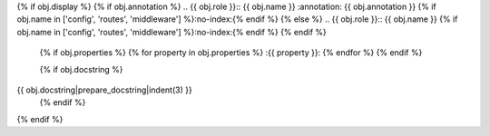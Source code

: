 {% if obj.display %}
{% if obj.annotation %}
.. {{ obj.role }}:: {{ obj.name }}
:annotation: {{ obj.annotation }}
{% if obj.name in ['config', 'routes', 'middleware'] %}:no-index:{% endif %}
{% else %}
.. {{ obj.role }}:: {{ obj.name }}
{% if obj.name in ['config', 'routes', 'middleware'] %}:no-index:{% endif %}
{% endif %}

   {% if obj.properties %}
   {% for property in obj.properties %}
   :{{ property }}:
   {% endfor %}
   {% endif %}

   {% if obj.docstring %}
{{ obj.docstring|prepare_docstring|indent(3) }}
   {% endif %}
{% endif %}
